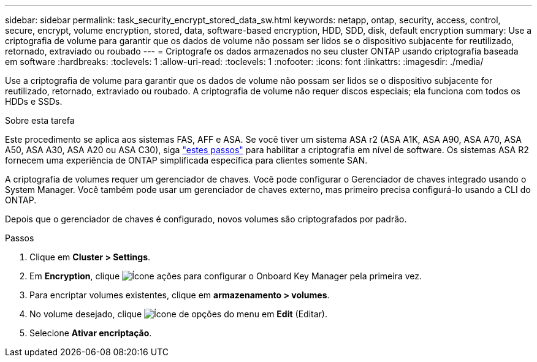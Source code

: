 ---
sidebar: sidebar 
permalink: task_security_encrypt_stored_data_sw.html 
keywords: netapp, ontap, security, access, control, secure, encrypt, volume encryption, stored, data, software-based encryption, HDD, SDD, disk, default encryption 
summary: Use a criptografia de volume para garantir que os dados de volume não possam ser lidos se o dispositivo subjacente for reutilizado, retornado, extraviado ou roubado 
---
= Criptografe os dados armazenados no seu cluster ONTAP usando criptografia baseada em software
:hardbreaks:
:toclevels: 1
:allow-uri-read: 
:toclevels: 1
:nofooter: 
:icons: font
:linkattrs: 
:imagesdir: ./media/


[role="lead"]
Use a criptografia de volume para garantir que os dados de volume não possam ser lidos se o dispositivo subjacente for reutilizado, retornado, extraviado ou roubado. A criptografia de volume não requer discos especiais; ela funciona com todos os HDDs e SSDs.

.Sobre esta tarefa
Este procedimento se aplica aos sistemas FAS, AFF e ASA. Se você tiver um sistema ASA r2 (ASA A1K, ASA A90, ASA A70, ASA A50, ASA A30, ASA A20 ou ASA C30), siga link:https://docs.netapp.com/us-en/asa-r2/secure-data/encrypt-data-at-rest.html["estes passos"^] para habilitar a criptografia em nível de software. Os sistemas ASA R2 fornecem uma experiência de ONTAP simplificada específica para clientes somente SAN.

A criptografia de volumes requer um gerenciador de chaves. Você pode configurar o Gerenciador de chaves integrado usando o System Manager. Você também pode usar um gerenciador de chaves externo, mas primeiro precisa configurá-lo usando a CLI do ONTAP.

Depois que o gerenciador de chaves é configurado, novos volumes são criptografados por padrão.

.Passos
. Clique em *Cluster > Settings*.
. Em *Encryption*, clique image:icon_gear.gif["Ícone ações"] para configurar o Onboard Key Manager pela primeira vez.
. Para encriptar volumes existentes, clique em *armazenamento > volumes*.
. No volume desejado, clique image:icon_kabob.gif["Ícone de opções do menu"] em *Edit* (Editar).
. Selecione *Ativar encriptação*.

